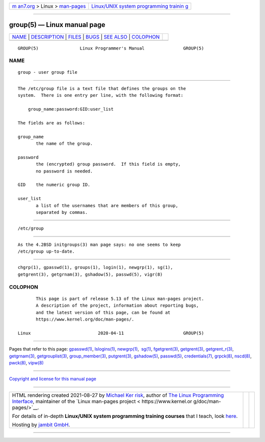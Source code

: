 .. container:: page-top

.. container:: nav-bar

   +----------------------------------+----------------------------------+
   | `m                               | `Linux/UNIX system programming   |
   | an7.org <../../../index.html>`__ | trainin                          |
   | > Linux >                        | g <http://man7.org/training/>`__ |
   | `man-pages <../index.html>`__    |                                  |
   +----------------------------------+----------------------------------+

--------------

group(5) — Linux manual page
============================

+-----------------------------------+-----------------------------------+
| `NAME <#NAME>`__ \|               |                                   |
| `DESCRIPTION <#DESCRIPTION>`__ \| |                                   |
| `FILES <#FILES>`__ \|             |                                   |
| `BUGS <#BUGS>`__ \|               |                                   |
| `SEE ALSO <#SEE_ALSO>`__ \|       |                                   |
| `COLOPHON <#COLOPHON>`__          |                                   |
+-----------------------------------+-----------------------------------+
| .. container:: man-search-box     |                                   |
+-----------------------------------+-----------------------------------+

::

   GROUP(5)                Linux Programmer's Manual               GROUP(5)

NAME
-------------------------------------------------

::

          group - user group file


---------------------------------------------------------------

::

          The /etc/group file is a text file that defines the groups on the
          system.  There is one entry per line, with the following format:

              group_name:password:GID:user_list

          The fields are as follows:

          group_name
                 the name of the group.

          password
                 the (encrypted) group password.  If this field is empty,
                 no password is needed.

          GID    the numeric group ID.

          user_list
                 a list of the usernames that are members of this group,
                 separated by commas.


---------------------------------------------------

::

          /etc/group


-------------------------------------------------

::

          As the 4.2BSD initgroups(3) man page says: no one seems to keep
          /etc/group up-to-date.


---------------------------------------------------------

::

          chgrp(1), gpasswd(1), groups(1), login(1), newgrp(1), sg(1),
          getgrent(3), getgrnam(3), gshadow(5), passwd(5), vigr(8)

COLOPHON
---------------------------------------------------------

::

          This page is part of release 5.13 of the Linux man-pages project.
          A description of the project, information about reporting bugs,
          and the latest version of this page, can be found at
          https://www.kernel.org/doc/man-pages/.

   Linux                          2020-04-11                       GROUP(5)

--------------

Pages that refer to this page: `gpasswd(1) <../man1/gpasswd.1.html>`__, 
`lslogins(1) <../man1/lslogins.1.html>`__, 
`newgrp(1) <../man1/newgrp.1.html>`__,  `sg(1) <../man1/sg.1.html>`__, 
`fgetgrent(3) <../man3/fgetgrent.3.html>`__, 
`getgrent(3) <../man3/getgrent.3.html>`__, 
`getgrent_r(3) <../man3/getgrent_r.3.html>`__, 
`getgrnam(3) <../man3/getgrnam.3.html>`__, 
`getgrouplist(3) <../man3/getgrouplist.3.html>`__, 
`group_member(3) <../man3/group_member.3.html>`__, 
`putgrent(3) <../man3/putgrent.3.html>`__, 
`gshadow(5) <../man5/gshadow.5.html>`__, 
`passwd(5) <../man5/passwd.5.html>`__, 
`credentials(7) <../man7/credentials.7.html>`__, 
`grpck(8) <../man8/grpck.8.html>`__, 
`nscd(8) <../man8/nscd.8.html>`__,  `pwck(8) <../man8/pwck.8.html>`__, 
`vipw(8) <../man8/vipw.8.html>`__

--------------

`Copyright and license for this manual
page <../man5/group.5.license.html>`__

--------------

.. container:: footer

   +-----------------------+-----------------------+-----------------------+
   | HTML rendering        |                       | |Cover of TLPI|       |
   | created 2021-08-27 by |                       |                       |
   | `Michael              |                       |                       |
   | Ker                   |                       |                       |
   | risk <https://man7.or |                       |                       |
   | g/mtk/index.html>`__, |                       |                       |
   | author of `The Linux  |                       |                       |
   | Programming           |                       |                       |
   | Interface <https:     |                       |                       |
   | //man7.org/tlpi/>`__, |                       |                       |
   | maintainer of the     |                       |                       |
   | `Linux man-pages      |                       |                       |
   | project <             |                       |                       |
   | https://www.kernel.or |                       |                       |
   | g/doc/man-pages/>`__. |                       |                       |
   |                       |                       |                       |
   | For details of        |                       |                       |
   | in-depth **Linux/UNIX |                       |                       |
   | system programming    |                       |                       |
   | training courses**    |                       |                       |
   | that I teach, look    |                       |                       |
   | `here <https://ma     |                       |                       |
   | n7.org/training/>`__. |                       |                       |
   |                       |                       |                       |
   | Hosting by `jambit    |                       |                       |
   | GmbH                  |                       |                       |
   | <https://www.jambit.c |                       |                       |
   | om/index_en.html>`__. |                       |                       |
   +-----------------------+-----------------------+-----------------------+

--------------

.. container:: statcounter

   |Web Analytics Made Easy - StatCounter|

.. |Cover of TLPI| image:: https://man7.org/tlpi/cover/TLPI-front-cover-vsmall.png
   :target: https://man7.org/tlpi/
.. |Web Analytics Made Easy - StatCounter| image:: https://c.statcounter.com/7422636/0/9b6714ff/1/
   :class: statcounter
   :target: https://statcounter.com/
